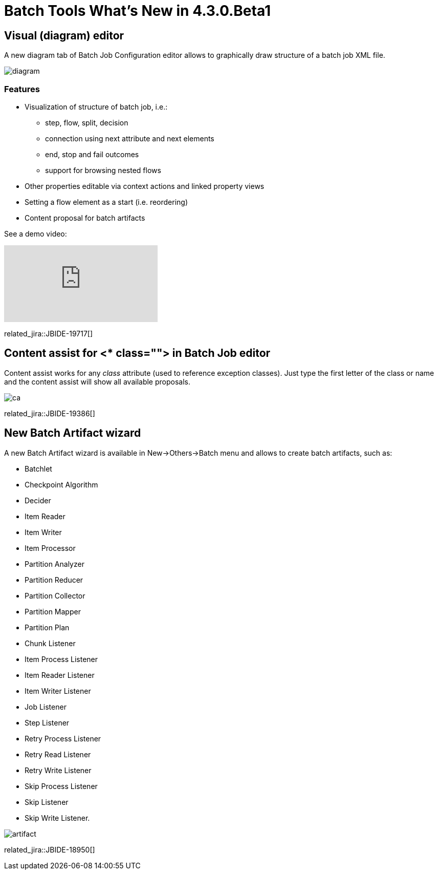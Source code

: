 = Batch Tools What's New in 4.3.0.Beta1
:page-layout: whatsnew
:page-component_id: batch
:page-component_version: 4.3.0.Beta1
:page-product_id: jbt_core 
:page-product_version: 4.3.0.Beta1

== Visual (diagram) editor

A new diagram tab of Batch Job Configuration editor allows to graphically draw structure of a batch job XML file.

image::images/4.3.0.Beta1/diagram.png[]

=== Features

* Visualization of structure of batch job, i.e.:
** step, flow, split, decision
** connection using next attribute and next elements
** end, stop and fail outcomes
** support for browsing nested flows
* Other properties editable via context actions and linked property views
* Setting a flow element as a start (i.e. reordering)
* Content proposal for batch artifacts

See a demo video:

video::wmWFQKvTWSc[youtube]

related_jira::JBIDE-19717[]

== Content assist for <* class=""> in Batch Job editor 

Content assist works for any _class_ attribute (used to reference exception classes). Just type the first letter of the class or name and the content assist will show all available proposals.

image::images/4.3.0.Beta1/ca.png[]

related_jira::JBIDE-19386[]

== New Batch Artifact wizard

A new Batch Artifact wizard is available in New->Others->Batch menu and allows to create batch artifacts, such as:

* Batchlet
* Checkpoint Algorithm
* Decider
* Item Reader
* Item Writer
* Item Processor
* Partition Analyzer
* Partition Reducer
* Partition Collector
* Partition Mapper
* Partition Plan
* Chunk Listener
* Item Process Listener
* Item Reader Listener
* Item Writer Listener
* Job Listener
* Step Listener
* Retry Process Listener
* Retry Read Listener
* Retry Write Listener
* Skip Process Listener
* Skip Listener
* Skip Write Listener.

image::images/4.3.0.Beta1/artifact.png[]

related_jira::JBIDE-18950[]